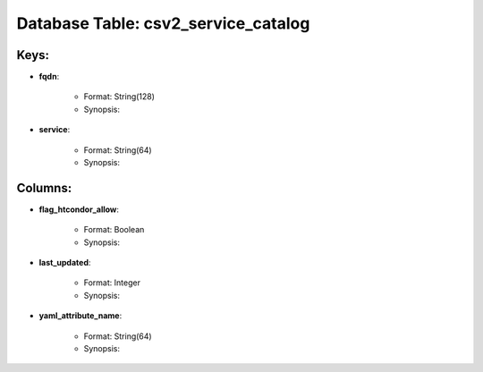 .. File generated by /opt/cloudscheduler/utilities/schema_doc - DO NOT EDIT
..
.. To modify the contents of this file:
..   1. edit the template file ".../cloudscheduler/docs/schema_doc/tables/csv2_service_catalog.yaml"
..   2. run the utility ".../cloudscheduler/utilities/schema_doc"
..

Database Table: csv2_service_catalog
====================================



Keys:
^^^^^^^^

* **fqdn**:

   * Format: String(128)
   * Synopsis:

* **service**:

   * Format: String(64)
   * Synopsis:


Columns:
^^^^^^^^

* **flag_htcondor_allow**:

   * Format: Boolean
   * Synopsis:

* **last_updated**:

   * Format: Integer
   * Synopsis:

* **yaml_attribute_name**:

   * Format: String(64)
   * Synopsis:

